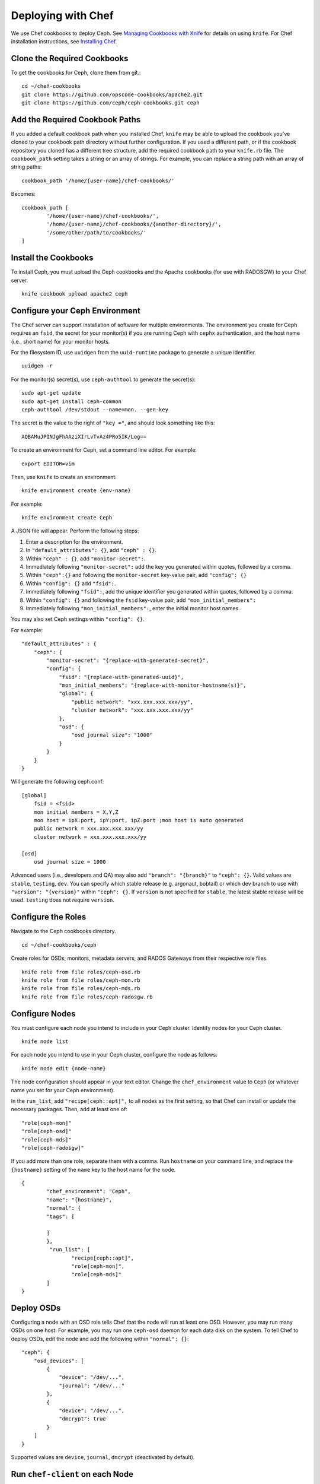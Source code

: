 =====================
 Deploying with Chef
=====================

We use Chef cookbooks to deploy Ceph. See `Managing Cookbooks with Knife`_ for details
on using ``knife``.  For Chef installation instructions, see `Installing Chef`_.

.. _clonecbs:

Clone the Required Cookbooks
============================

To get the cookbooks for Ceph, clone them from git.::

	cd ~/chef-cookbooks
	git clone https://github.com/opscode-cookbooks/apache2.git
	git clone https://github.com/ceph/ceph-cookbooks.git ceph

.. _addcbpaths:

Add the Required Cookbook Paths
===============================

If you added a default cookbook path when you installed Chef, ``knife``
may be able to upload the cookbook you've cloned to your cookbook path
directory without further configuration. If you used a different path, 
or if the cookbook repository you cloned has a different tree structure, 
add the required cookbook path to your ``knife.rb`` file. The 
``cookbook_path`` setting takes a string or an array of strings. 
For example, you can replace a string path with an array of string paths::

	cookbook_path '/home/{user-name}/chef-cookbooks/'

Becomes::
	
	cookbook_path [
		'/home/{user-name}/chef-cookbooks/', 
		'/home/{user-name}/chef-cookbooks/{another-directory}/',
		'/some/other/path/to/cookbooks/'
	]

.. _installcbs:

Install the Cookbooks
=====================

To install Ceph, you must upload the Ceph cookbooks and the Apache cookbooks
(for use with RADOSGW) to your Chef server. :: 

	knife cookbook upload apache2 ceph

.. _configcephenv:

Configure your Ceph Environment
===============================

The Chef server can support installation of software for multiple environments.
The environment you create for Ceph requires an ``fsid``, the secret for
your monitor(s) if you are running Ceph with ``cephx`` authentication, and
the host name (i.e., short name) for your monitor hosts.

.. tip: Open an empty text file to hold the following values until you create
   your Ceph environment.

For the filesystem ID, use ``uuidgen`` from the ``uuid-runtime`` package to 
generate a unique identifier. :: 

	uuidgen -r

For the monitor(s) secret(s), use ``ceph-authtool`` to generate the secret(s)::

	sudo apt-get update	
	sudo apt-get install ceph-common
	ceph-authtool /dev/stdout --name=mon. --gen-key  
 
The secret is the value to the right of ``"key ="``, and should look something 
like this:: 

	AQBAMuJPINJgFhAAziXIrLvTvAz4PRo5IK/Log==

To create an environment for Ceph, set a command line editor. For example:: 

	export EDITOR=vim

Then, use ``knife`` to create an environment. :: 

	knife environment create {env-name}
	
For example:: 

	knife environment create Ceph

A JSON file will appear. Perform the following steps: 

#. Enter a description for the environment. 
#. In ``"default_attributes": {}``, add ``"ceph" : {}``.
#. Within ``"ceph" : {}``, add ``"monitor-secret":``.
#. Immediately following ``"monitor-secret":`` add the key you generated within quotes, followed by a comma.
#. Within ``"ceph":{}`` and following the ``monitor-secret`` key-value pair, add ``"config": {}``
#. Within ``"config": {}`` add ``"fsid":``.
#. Immediately following ``"fsid":``, add the unique identifier you generated within quotes, followed by a comma.
#. Within ``"config": {}`` and following the ``fsid`` key-value pair, add ``"mon_initial_members":``
#. Immediately following ``"mon_initial_members":``, enter the initial monitor host names.

You may also set Ceph settings within ``"config": {}``.

For example::

    "default_attributes" : {
        "ceph": {
            "monitor-secret": "{replace-with-generated-secret}",
            "config": {
                "fsid": "{replace-with-generated-uuid}",
                "mon_initial_members": "{replace-with-monitor-hostname(s)}",
                "global": {
                    "public network": "xxx.xxx.xxx.xxx/yy",
                    "cluster network": "xxx.xxx.xxx.xxx/yy"
                },
                "osd": {
                    "osd journal size": "1000"
                }
            }
        }
    }

Will generate the following ceph.conf::

    [global]
        fsid = <fsid>
        mon initial members = X,Y,Z
        mon host = ipX:port, ipY:port, ipZ:port ;mon host is auto generated
        public network = xxx.xxx.xxx.xxx/yy
        cluster network = xxx.xxx.xxx.xxx/yy

    [osd]
        osd journal size = 1000

Advanced users (i.e., developers and QA) may also add ``"branch": "{branch}"``
to ``"ceph": {}``. Valid values are ``stable``, ``testing``, ``dev``.
You can specify which stable release (e.g. argonaut, bobtail) or which dev
branch to use with ``"version": "{version}"`` within ``"ceph": {}``.
If ``version`` is not specified for ``stable``, the latest stable release
will be used. ``testing`` does not require ``version``.

.. configroles:

Configure the Roles
===================

Navigate to the Ceph cookbooks directory. :: 

	cd ~/chef-cookbooks/ceph
	
Create roles for OSDs, monitors, metadata servers, and RADOS Gateways from
their respective role files. ::

	knife role from file roles/ceph-osd.rb
	knife role from file roles/ceph-mon.rb
	knife role from file roles/ceph-mds.rb
	knife role from file roles/ceph-radosgw.rb

.. _confignodes:

Configure Nodes
===============

You must configure each node you intend to include in your Ceph cluster. 
Identify nodes for your Ceph cluster. ::

	knife node list
	
.. note: for each host where you installed Chef and executed ``chef-client``, 
   the Chef server should have a minimal node configuration. You can create
   additional nodes with ``knife node create {node-name}``.

For each node you intend to use in your Ceph cluster, configure the node 
as follows:: 

	knife node edit {node-name}

The node configuration should appear in your text editor. Change the 
``chef_environment`` value to ``Ceph`` (or whatever name you set for your
Ceph environment). 

In the ``run_list``, add ``"recipe[ceph::apt]",`` to all nodes as 
the first setting, so that Chef can install or update the necessary packages. 
Then, add at least one of:: 

	"role[ceph-mon]"
	"role[ceph-osd]"
	"role[ceph-mds]"
	"role[ceph-radosgw]"

If you add more than one role, separate them with a comma. Run ``hostname``
on your command line, and replace the ``{hostname}`` setting of the ``name`` 
key to the host name for the node. ::

	{
  		"chef_environment": "Ceph",
  		"name": "{hostname}",
  		"normal": {
    		"tags": [

    		]
  		},
 		 "run_list": [
			"recipe[ceph::apt]",
			"role[ceph-mon]",
			"role[ceph-mds]"
  		]
	}

.. _deployosds:

Deploy OSDs
=================

Configuring a node with an OSD role tells Chef that the node will run at
least one OSD. However, you may run many OSDs on one host. For example, 
you may run one ``ceph-osd`` daemon for each data disk on the system. 
To tell Chef to deploy OSDs, edit the node and add the following
within ``"normal": {}``::

    "ceph": {
        "osd_devices": [
            {
                "device": "/dev/...",
                "journal": "/dev/..."
            },
            {
                "device": "/dev/...",
                "dmcrypt": true
            }
        ]
    }
	
Supported values are ``device``, ``journal``, ``dmcrypt`` (deactivated by default).

.. note: dmcrypt is only supported starting with Cuttlefish

.. _runchefclient:

Run ``chef-client`` on each Node
================================

Once you have completed the preceding steps, you must run ``chef-client`` 
on each node. For example::

	sudo chef-client

.. _proceedtoops:

Proceed to Operating the Cluster
================================

Once you complete the deployment, you may begin operating your cluster.
See `Operating a Cluster`_ for details.


.. _Managing Cookbooks with Knife: http://wiki.opscode.com/display/chef/Managing+Cookbooks+With+Knife
.. _Installing Chef: ../../deployment/chef
.. _Operating a Cluster: ../../operations/
